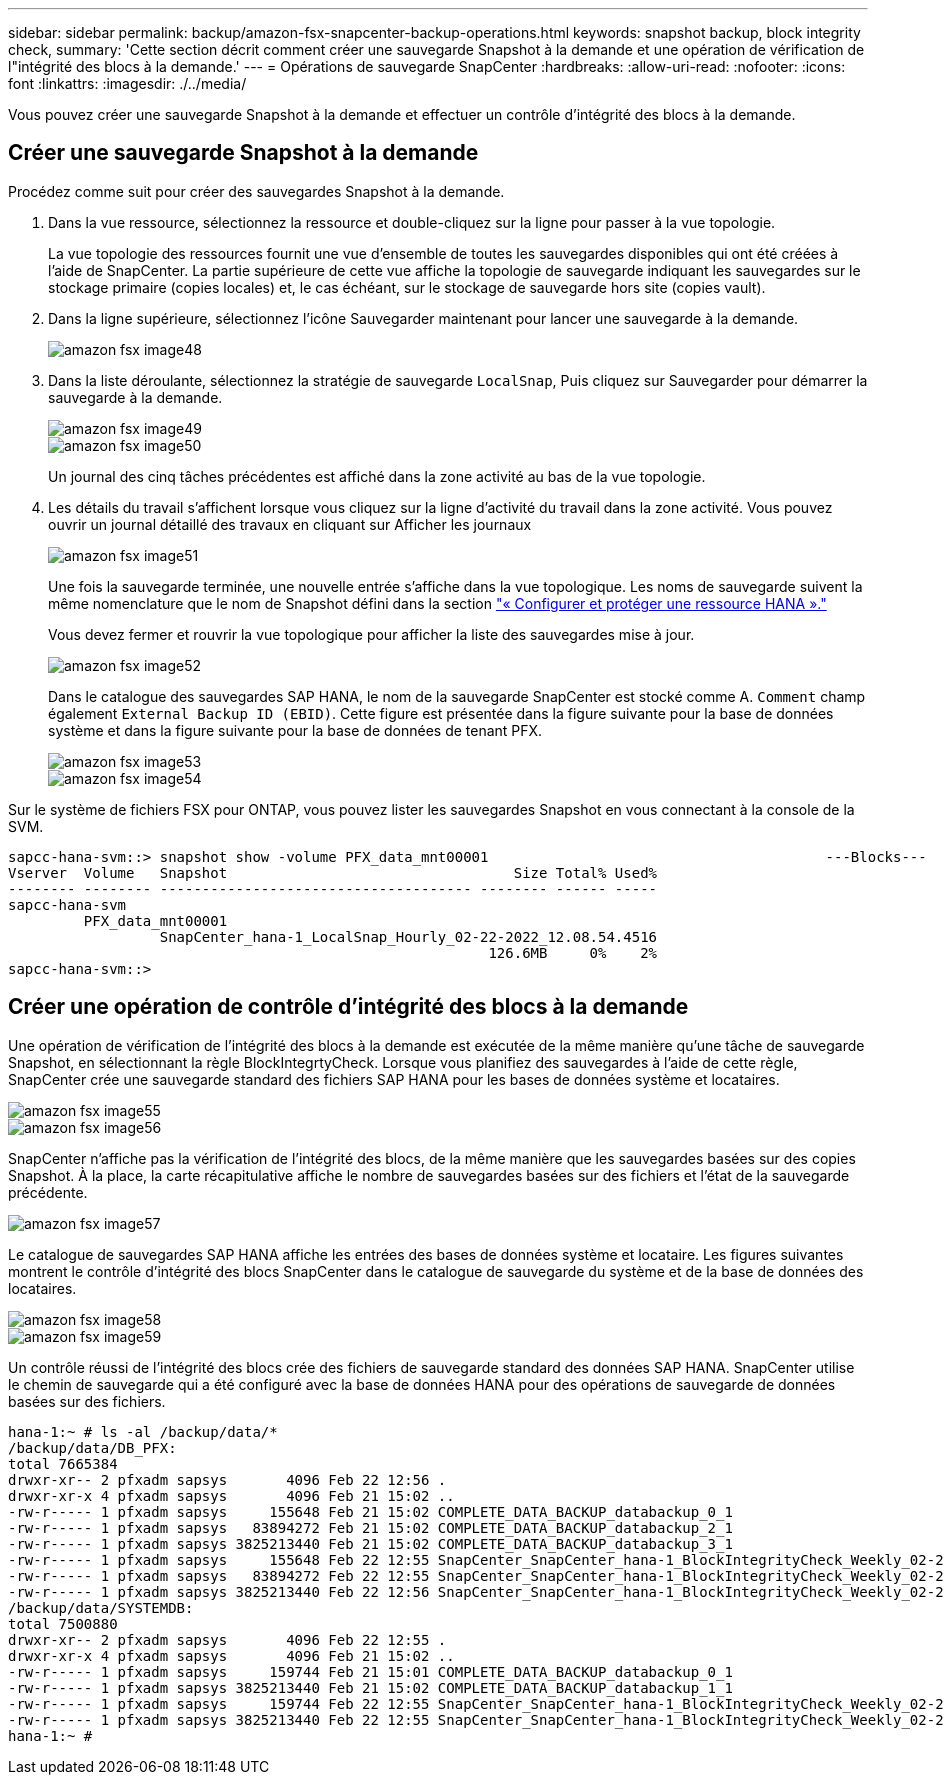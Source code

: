 ---
sidebar: sidebar 
permalink: backup/amazon-fsx-snapcenter-backup-operations.html 
keywords: snapshot backup, block integrity check, 
summary: 'Cette section décrit comment créer une sauvegarde Snapshot à la demande et une opération de vérification de l"intégrité des blocs à la demande.' 
---
= Opérations de sauvegarde SnapCenter
:hardbreaks:
:allow-uri-read: 
:nofooter: 
:icons: font
:linkattrs: 
:imagesdir: ./../media/


[role="lead"]
Vous pouvez créer une sauvegarde Snapshot à la demande et effectuer un contrôle d'intégrité des blocs à la demande.



== Créer une sauvegarde Snapshot à la demande

Procédez comme suit pour créer des sauvegardes Snapshot à la demande.

. Dans la vue ressource, sélectionnez la ressource et double-cliquez sur la ligne pour passer à la vue topologie.
+
La vue topologie des ressources fournit une vue d'ensemble de toutes les sauvegardes disponibles qui ont été créées à l'aide de SnapCenter. La partie supérieure de cette vue affiche la topologie de sauvegarde indiquant les sauvegardes sur le stockage primaire (copies locales) et, le cas échéant, sur le stockage de sauvegarde hors site (copies vault).

. Dans la ligne supérieure, sélectionnez l'icône Sauvegarder maintenant pour lancer une sauvegarde à la demande.
+
image::amazon-fsx-image48.png[amazon fsx image48]

. Dans la liste déroulante, sélectionnez la stratégie de sauvegarde `LocalSnap`, Puis cliquez sur Sauvegarder pour démarrer la sauvegarde à la demande.
+
image::amazon-fsx-image49.png[amazon fsx image49]

+
image::amazon-fsx-image50.png[amazon fsx image50]

+
Un journal des cinq tâches précédentes est affiché dans la zone activité au bas de la vue topologie.

. Les détails du travail s'affichent lorsque vous cliquez sur la ligne d'activité du travail dans la zone activité. Vous pouvez ouvrir un journal détaillé des travaux en cliquant sur Afficher les journaux
+
image::amazon-fsx-image51.png[amazon fsx image51]

+
Une fois la sauvegarde terminée, une nouvelle entrée s'affiche dans la vue topologique. Les noms de sauvegarde suivent la même nomenclature que le nom de Snapshot défini dans la section link:amazon-fsx-snapcenter-configuration.html#configure-and-protect-a-hana-resource["« Configurer et protéger une ressource HANA »."]

+
Vous devez fermer et rouvrir la vue topologique pour afficher la liste des sauvegardes mise à jour.

+
image::amazon-fsx-image52.png[amazon fsx image52]

+
Dans le catalogue des sauvegardes SAP HANA, le nom de la sauvegarde SnapCenter est stocké comme A. `Comment` champ également `External Backup ID (EBID)`. Cette figure est présentée dans la figure suivante pour la base de données système et dans la figure suivante pour la base de données de tenant PFX.

+
image::amazon-fsx-image53.png[amazon fsx image53]

+
image::amazon-fsx-image54.png[amazon fsx image54]



Sur le système de fichiers FSX pour ONTAP, vous pouvez lister les sauvegardes Snapshot en vous connectant à la console de la SVM.

....
sapcc-hana-svm::> snapshot show -volume PFX_data_mnt00001                                        ---Blocks---
Vserver  Volume   Snapshot                                  Size Total% Used%
-------- -------- ------------------------------------- -------- ------ -----
sapcc-hana-svm
         PFX_data_mnt00001
                  SnapCenter_hana-1_LocalSnap_Hourly_02-22-2022_12.08.54.4516
                                                         126.6MB     0%    2%
sapcc-hana-svm::>
....


== Créer une opération de contrôle d'intégrité des blocs à la demande

Une opération de vérification de l'intégrité des blocs à la demande est exécutée de la même manière qu'une tâche de sauvegarde Snapshot, en sélectionnant la règle BlockIntegrtyCheck. Lorsque vous planifiez des sauvegardes à l'aide de cette règle, SnapCenter crée une sauvegarde standard des fichiers SAP HANA pour les bases de données système et locataires.

image::amazon-fsx-image55.png[amazon fsx image55]

image::amazon-fsx-image56.png[amazon fsx image56]

SnapCenter n'affiche pas la vérification de l'intégrité des blocs, de la même manière que les sauvegardes basées sur des copies Snapshot. À la place, la carte récapitulative affiche le nombre de sauvegardes basées sur des fichiers et l'état de la sauvegarde précédente.

image::amazon-fsx-image57.png[amazon fsx image57]

Le catalogue de sauvegardes SAP HANA affiche les entrées des bases de données système et locataire. Les figures suivantes montrent le contrôle d'intégrité des blocs SnapCenter dans le catalogue de sauvegarde du système et de la base de données des locataires.

image::amazon-fsx-image58.png[amazon fsx image58]

image::amazon-fsx-image59.png[amazon fsx image59]

Un contrôle réussi de l'intégrité des blocs crée des fichiers de sauvegarde standard des données SAP HANA. SnapCenter utilise le chemin de sauvegarde qui a été configuré avec la base de données HANA pour des opérations de sauvegarde de données basées sur des fichiers.

....
hana-1:~ # ls -al /backup/data/*
/backup/data/DB_PFX:
total 7665384
drwxr-xr-- 2 pfxadm sapsys       4096 Feb 22 12:56 .
drwxr-xr-x 4 pfxadm sapsys       4096 Feb 21 15:02 ..
-rw-r----- 1 pfxadm sapsys     155648 Feb 21 15:02 COMPLETE_DATA_BACKUP_databackup_0_1
-rw-r----- 1 pfxadm sapsys   83894272 Feb 21 15:02 COMPLETE_DATA_BACKUP_databackup_2_1
-rw-r----- 1 pfxadm sapsys 3825213440 Feb 21 15:02 COMPLETE_DATA_BACKUP_databackup_3_1
-rw-r----- 1 pfxadm sapsys     155648 Feb 22 12:55 SnapCenter_SnapCenter_hana-1_BlockIntegrityCheck_Weekly_02-22-2022_12.55.18.7966_databackup_0_1
-rw-r----- 1 pfxadm sapsys   83894272 Feb 22 12:55 SnapCenter_SnapCenter_hana-1_BlockIntegrityCheck_Weekly_02-22-2022_12.55.18.7966_databackup_2_1
-rw-r----- 1 pfxadm sapsys 3825213440 Feb 22 12:56 SnapCenter_SnapCenter_hana-1_BlockIntegrityCheck_Weekly_02-22-2022_12.55.18.7966_databackup_3_1
/backup/data/SYSTEMDB:
total 7500880
drwxr-xr-- 2 pfxadm sapsys       4096 Feb 22 12:55 .
drwxr-xr-x 4 pfxadm sapsys       4096 Feb 21 15:02 ..
-rw-r----- 1 pfxadm sapsys     159744 Feb 21 15:01 COMPLETE_DATA_BACKUP_databackup_0_1
-rw-r----- 1 pfxadm sapsys 3825213440 Feb 21 15:02 COMPLETE_DATA_BACKUP_databackup_1_1
-rw-r----- 1 pfxadm sapsys     159744 Feb 22 12:55 SnapCenter_SnapCenter_hana-1_BlockIntegrityCheck_Weekly_02-22-2022_12.55.18.7966_databackup_0_1
-rw-r----- 1 pfxadm sapsys 3825213440 Feb 22 12:55 SnapCenter_SnapCenter_hana-1_BlockIntegrityCheck_Weekly_02-22-2022_12.55.18.7966_databackup_1_1
hana-1:~ #
....
